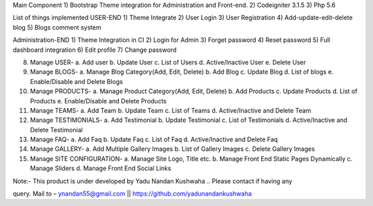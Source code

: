 Main Component
1)	Bootstrap Theme integration for Administration and Front-end.
2)	Codeigniter 3.1.5
3)	Php 5.6

List of things implemented
USER-END
1)	Theme Integrate
2)	User Login
3)	User Registration
4)	Add-update-edit-delete blog
5)	Blogs comment system

Administration-END
1)	Theme Integration in CI
2)	Login for Admin
3)	Forget password
4)	Reset password
5)	Full dashboard integration
6)	Edit profile
7)	Change password

8)	Manage USER- 
	a.	Add user
	b.	Update User
	c.	List of Users
	d.	Active/Inactive User
	e.	Delete User
	
9)	Manage BLOGS-
	a.	Manage Blog Category(Add, Edit, Delete)
	b.	Add Blog
	c.	Update Blog
	d.	List of blogs
	e.	Enable/Disable and Delete Blogs
	
10)	Manage PRODUCTS-
	a.	Manage Product Category(Add, Edit, Delete)
	b.	Add Products
	c.	Update Products
	d.	List of Products
	e.	Enable/Disable and Delete Products

11)	Manage TEAMS-
	a.	Add Team
	b.	Update Team
	c.	List of Teams
	d.	Active/Inactive and Delete Team
	
12)	Manage TESTIMONIALS-
	a.	Add Testimonial
	b.	Update Testimonial
	c.	List of Testimonials
	d.	Active/Inactive and Delete Testimonial
	
13)	Manage FAQ-
	a.	Add Faq
	b.	Update Faq
	c.	List of Faq
	d.	Active/Inactive and Delete Faq
	
14)	Manage GALLERY-
	a.	Add Multiple Gallery Images
	b.	List of Gallery Images
	c.	Delete Gallery Images
	
15)	Manage SITE CONFIGURATION-
	a.	Manage Site Logo, Title etc.
	b.	Manage Front End Static Pages Dynamically
	c.	Manage Sliders
	d.	Manage Front End Social Links

Note:- This product is under developed by Yadu Nandan Kushwaha ..   Please contact if having any     

query. Mail to – ynandan55@gmail.com   ||    https://github.com/yadunandankushwaha 

	
